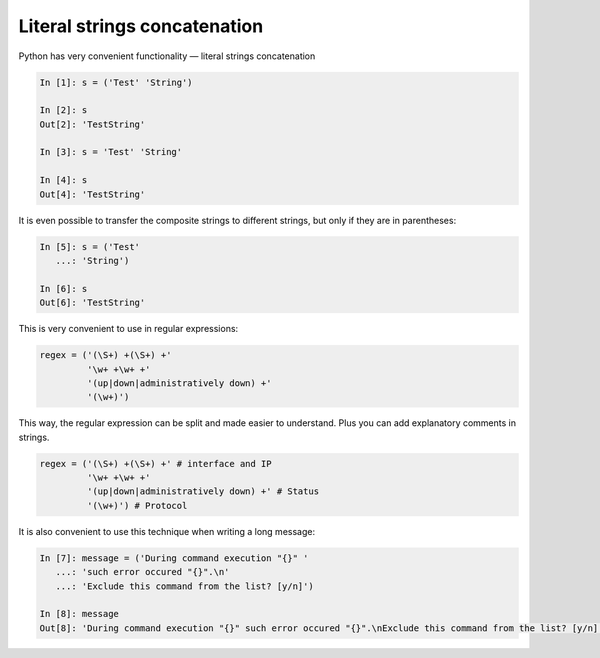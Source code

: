 Literal strings concatenation
---------------------------

Python has very convenient functionality — literal strings concatenation

.. code:: python

    In [1]: s = ('Test' 'String')

    In [2]: s
    Out[2]: 'TestString'

    In [3]: s = 'Test' 'String'

    In [4]: s
    Out[4]: 'TestString'

It is even possible to transfer the composite strings to different strings,
but only if they are in parentheses:

.. code:: python

    In [5]: s = ('Test'
       ...: 'String')

    In [6]: s
    Out[6]: 'TestString'

This is very convenient to use in regular expressions:

.. code:: python

    regex = ('(\S+) +(\S+) +'
             '\w+ +\w+ +'
             '(up|down|administratively down) +'
             '(\w+)')

This way, the regular expression can be split and made easier to understand. Plus you can add explanatory comments in strings.

.. code:: python

    regex = ('(\S+) +(\S+) +' # interface and IP
             '\w+ +\w+ +'
             '(up|down|administratively down) +' # Status
             '(\w+)') # Protocol

It is also convenient to use this technique when writing a long message:

.. code:: python

    In [7]: message = ('During command execution "{}" '
       ...: 'such error occured "{}".\n'
       ...: 'Exclude this command from the list? [y/n]')

    In [8]: message
    Out[8]: 'During command execution "{}" such error occured "{}".\nExclude this command from the list? [y/n]'

